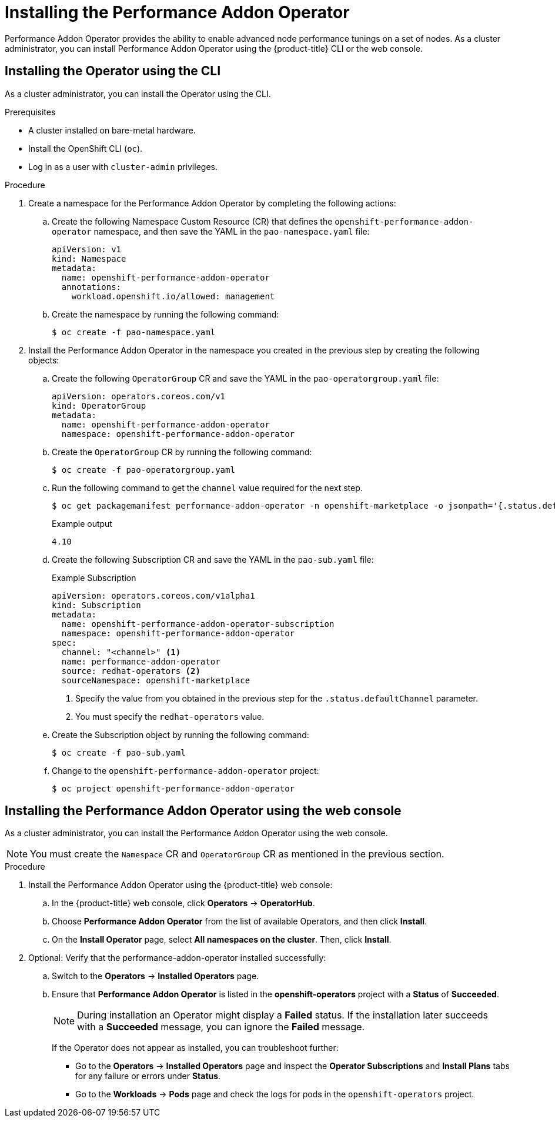 // Module included in the following assemblies:
//CNF-78 (4.4)
// * networking/multiple_networks/configuring-sr-iov.adoc
// * scalability_and_performance/cnf-performance-addon-operator-for-low-latency-nodes.adoc

:_content-type: PROCEDURE
[id="installing-the-performance-addon-operator_{context}"]
= Installing the Performance Addon Operator

Performance Addon Operator provides the ability to enable advanced node performance tunings on a set of nodes.
As a cluster administrator, you can install Performance Addon Operator using the {product-title} CLI or the web console.

[id="install-operator-cli_{context}"]
== Installing the Operator using the CLI

As a cluster administrator, you can install the Operator using the CLI.

.Prerequisites

* A cluster installed on bare-metal hardware.
* Install the OpenShift CLI (`oc`).
* Log in as a user with `cluster-admin` privileges.

.Procedure

. Create a namespace for the Performance Addon Operator by completing the following actions:

.. Create the following Namespace Custom Resource (CR) that defines the `openshift-performance-addon-operator` namespace,
and then save the YAML in the `pao-namespace.yaml` file:
+
[source,yaml]
----
apiVersion: v1
kind: Namespace
metadata:
  name: openshift-performance-addon-operator
  annotations:
    workload.openshift.io/allowed: management
----

.. Create the namespace by running the following command:
+
[source,terminal]
----
$ oc create -f pao-namespace.yaml
----

. Install the Performance Addon Operator in the namespace you created in the previous step by creating the following objects:

.. Create the following `OperatorGroup` CR and save the YAML in the `pao-operatorgroup.yaml` file:
+
[source,yaml]
----
apiVersion: operators.coreos.com/v1
kind: OperatorGroup
metadata:
  name: openshift-performance-addon-operator
  namespace: openshift-performance-addon-operator
----

.. Create the `OperatorGroup` CR by running the following command:
+
[source,terminal]
----
$ oc create -f pao-operatorgroup.yaml
----


.. Run the following command to get the `channel` value required for the next step.
+
[source,terminal]
----
$ oc get packagemanifest performance-addon-operator -n openshift-marketplace -o jsonpath='{.status.defaultChannel}'
----
+
.Example output
[source,terminal]
----
4.10
----

.. Create the following Subscription CR and save the YAML in the `pao-sub.yaml` file:
+
.Example Subscription
[source,yaml]
----
apiVersion: operators.coreos.com/v1alpha1
kind: Subscription
metadata:
  name: openshift-performance-addon-operator-subscription
  namespace: openshift-performance-addon-operator
spec:
  channel: "<channel>" <1>
  name: performance-addon-operator
  source: redhat-operators <2>
  sourceNamespace: openshift-marketplace
----
<1> Specify the value from you obtained in the previous step for the `.status.defaultChannel` parameter.
<2> You must specify the `redhat-operators` value.

.. Create the Subscription object by running the following command:
+
[source,terminal]
----
$ oc create -f pao-sub.yaml
----

.. Change to the `openshift-performance-addon-operator` project:
+
[source,terminal]
----
$ oc project openshift-performance-addon-operator
----

[id="install-operator-web-console_{context}"]
== Installing the Performance Addon Operator using the web console

As a cluster administrator, you can install the Performance Addon Operator using the web console.

[NOTE]
====
You must create the `Namespace` CR and `OperatorGroup` CR as mentioned in the previous section.
====

.Procedure

. Install the Performance Addon Operator using the {product-title} web console:

.. In the {product-title} web console, click *Operators* -> *OperatorHub*.

.. Choose *Performance Addon Operator* from the list of available Operators, and then click *Install*.

.. On the *Install Operator* page, select *All namespaces on the cluster*. Then, click *Install*.

. Optional: Verify that the performance-addon-operator installed successfully:

.. Switch to the *Operators* -> *Installed Operators* page.

.. Ensure that *Performance Addon Operator* is listed in the *openshift-operators* project with a *Status* of *Succeeded*.
+
[NOTE]
====
During installation an Operator might display a *Failed* status. If the installation later succeeds with a *Succeeded* message, you can ignore the *Failed* message.
====
+
If the Operator does not appear as installed, you can troubleshoot further:
+
* Go to the *Operators* -> *Installed Operators* page and inspect the *Operator Subscriptions* and *Install Plans* tabs for any failure or errors
under *Status*.
* Go to the *Workloads* -> *Pods* page and check the logs for pods in the `openshift-operators` project.
